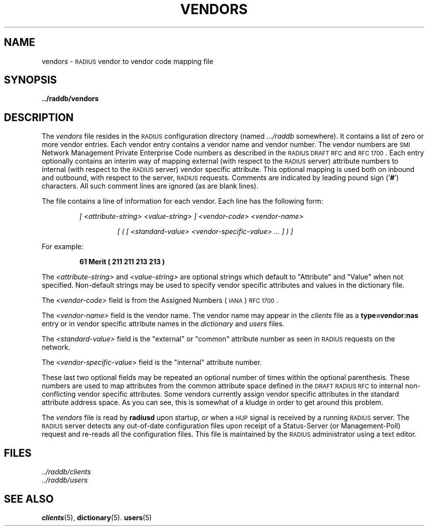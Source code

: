 .\" Copyright [C] The Regents of the University of Michigan and Merit Network,
.\" Inc. 1992, 1993, 1994, 1995, 1996, 1997, 1998 All Rights Reserved.
.TH VENDORS 5 "29 July 1996"
.SH NAME
vendors \- \s-2RADIUS\s+2 vendor to vendor code mapping file
.SH SYNOPSIS
.B ../raddb/vendors
.SH DESCRIPTION
.LP
The
.I vendors
file resides in the \s-2RADIUS\s+2 configuration directory (named
.I .../raddb
somewhere).  It contains a list of zero or more vendor entries.
Each vendor entry contains a vendor name and vendor number.
The vendor numbers are \s-2SMI\s+2 Network Management Private Enterprise Code
numbers as described in the \s-2RADIUS\s+2 \s-2DRAFT\s+2 \s-2RFC\s+2 and
\s-2RFC 1700\s+2.
Each entry optionally contains an interim way of mapping external (with
respect to the \s-2RADIUS\s+2 server) attribute numbers to internal (with
respect to the \s-2RADIUS\s+2 server) vendor specific attribute.
This optional mapping is used both on inbound and outbound, with
respect to the server, \s-2RADIUS\s+2 requests.
Comments are indicated by leading pound sign
.RB (' # ')
characters.
All such comment lines are ignored (as are blank lines).
.LP
The file contains a line of information for each vendor.
Each line has the following form:
.IP
.I "[ <attribute-string> <value-string> ] <vendor-code> <vendor-name>"
.RS
.IP
.I "[ ( [ <standard-value> <vendor-specific-value> ... ] ) ]"
.RE
.LP
For example:
.IP
.ft B
61 Merit ( 211 211 213 213 )
.LP
The
.I <attribute-string>
and
.I <value-string>
are optional strings which default to "Attribute" and "Value" when
not specified.
Non-default strings may be used to specify vendor specific attributes and
values in the dictionary file.
.LP
The
.I <vendor-code>
field is from the Assigned Numbers (\s-2IANA\s+2) \s-2RFC 1700\s+2.
.LP
The
.I <vendor-name>
field is the vendor name.
The vendor name may appear in the
.I clients
file as a
.B type=vendor:nas
entry or in vendor specific attribute names in the
.I dictionary
and
.I users
files.
.LP
The
.I <standard-value>
field is the "external" or "common" attribute number as seen in \s-2RADIUS\s+2
requests on the network.
.LP
The
.I <vendor-specific-value>
field is the "internal" attribute number.
.LP
These last two optional fields may be repeated an optional number
of times within the optional parenthesis.
These numbers are used to map attributes from the common attribute space
defined in the \s-2DRAFT\s+2 \s-2RADIUS\s+2 \s-2RFC\s+2 to internal
non-conflicting vendor specific attributes.
Some vendors currently assign vendor specific attributes in the standard
attribute address space.
As you can see, this is somewhat of a kludge in order to get around this
problem.
.LP
The
.I vendors
file is read by
.B radiusd
upon startup, or when a \s-2HUP\s+2 signal is received by a running
\s-2RADIUS\s+2 server.
The \s-2RADIUS\s+2 server detects any out-of-date configuration files
upon receipt of a Status-Server (or Management-Poll) request and re-reads
all the configuration files.
This file is maintained by the \s-2RADIUS\s+2 administrator using a text editor.
.SH FILES
.PD 0
.TP
.I ../raddb/clients
.TP
.I ../raddb/users
.PD
.SH "SEE ALSO"
.BR clients (5),
.BR dictionary (5).
.BR users (5)

